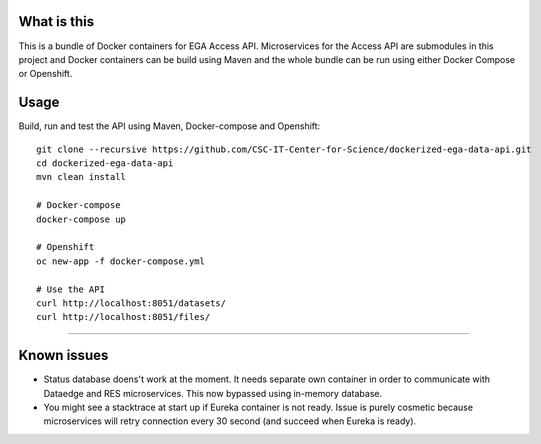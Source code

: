What is this
=======================================
This is a bundle of Docker containers for EGA Access API. Microservices for the Access API are submodules in this project and Docker containers can be build using Maven and the whole bundle can be run using either Docker Compose or Openshift. 

Usage
=====
Build, run and test the API using Maven, Docker-compose and Openshift::

    git clone --recursive https://github.com/CSC-IT-Center-for-Science/dockerized-ega-data-api.git
    cd dockerized-ega-data-api
    mvn clean install

    # Docker-compose
    docker-compose up

    # Openshift 
    oc new-app -f docker-compose.yml

    # Use the API
    curl http://localhost:8051/datasets/
    curl http://localhost:8051/files/
-----

Known issues
=====
- Status database doens't work at the moment. It needs separate own container in order to communicate with Dataedge and RES microservices. This now bypassed using in-memory database.
- You might see a stacktrace at start up if Eureka container is not ready. Issue is purely cosmetic because microservices will retry connection every 30 second (and succeed when Eureka is ready).  
  
